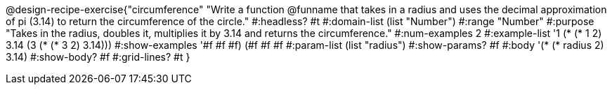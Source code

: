 @design-recipe-exercise{"circumference" 
"Write a function @funname that takes in a radius and uses the decimal approximation of pi (3.14) to return the circumference of the circle."
	#:headless? #t
	#:domain-list (list "Number")
	#:range "Number"
	#:purpose "Takes in the radius, doubles it, multiplies it by 3.14 and returns the circumference."
	#:num-examples 2
	#:example-list '((1 (* (* 1 2) 3.14 ))
                 (3 (* (* 3 2) 3.14)))
	#:show-examples '((#f #f #f) (#f #f #f))
	#:param-list (list "radius")
	#:show-params? #f
	#:body '(* (* radius 2) 3.14)
	#:show-body? #f
	#:grid-lines? #t 
}